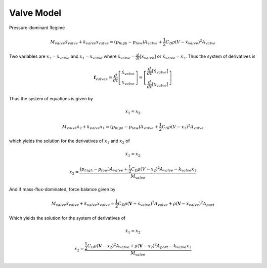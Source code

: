 Valve Model
===========
.. plot::

    import matplotlib.pyplot as plt
    import numpy as np
    
    fig=plt.figure()
    ax1=fig.add_subplot(111)
    ax1.fill(np.r_[0.2,0.4,0.4,0.2,0.2],np.r_[0,0,1,1,0],'grey')
    ax1.text(0.41,0.66,r'$\leftarrow p_{low}A_{valve}$',size=20,ha='left',va='center')
    ax1.text(0.41,0.33,r'$\leftarrow k_{valve}x$',size=20,ha='left',va='center')
    ax1.text(0.19,0.66,r'$p_{high}A_{valve}\rightarrow$',size=20,ha='right',va='center')
    ax1.text(0.19,0.33,r'$\frac{1}{2}C_D\rho (V-\dot x)^2 A_{valve}\rightarrow$',size=20,ha='right',va='center')
    ax1.set_xlim(0.1-1,0.1+1)
    ax1.axis('equal')
    ax1.axis('off')
    ax1.set_title('Pressure-dominant Free-body-diagram')
    plt.show()

Pressure-dominant Regime

.. math::

    M_{valve}\ddot x_{valve}+k_{valve}x_{valve} = (p_{high}-p_{low}) A_{valve}+\frac{1}{2}C_D\rho (V-\dot x_{valve})^2A_{valve}
    
Two variables are :math:`x_2=\dot x_{valve}` and :math:`x_1=x_{valve}` where :math:`\ddot x_{valve}=\frac{d}{dt}[\dot x_{valve}]` or :math:`\ddot x_{valve}=\dot x_2`.  Thus the system of derivatives is

.. math::

    \mathbf f_{valves}=\frac{d}{dt}\left[ \begin{array}{c} \dot x_{valve} \\ x_{valve} \end{array} \right]=\left[ \begin{array}{c} \frac{d}{dt}[\dot x_{valve}] \\ \frac{d}{dt}[x_{valve}] \end{array} \right]

Thus the system of equations is given by

.. math::

    \dot x_1 = x_2
    
    M_{valve}\dot x_2+k_{valve}x_1 = (p_{high}-p_{low}) A_{valve}+\frac{1}{2}C_D\rho (V-x_2)^2A_{valve}

which yields the solution for the derivatives of :math:`x_1` and :math:`x_2` of

.. math::

    \dot x_1 = x_2
    
    \dot x_2 = \dfrac{(p_{high}-p_{low}) A_{valve}+\frac{1}{2}C_D\rho (V-x_2)^2A_{valve}-k_{valve}x_1}{M_{valve}}
    
.. plot::

    import matplotlib.pyplot as plt
    import numpy as np
    
    fig=plt.figure()
    ax1=fig.add_subplot(111)
    ax1.fill(np.r_[0.2,0.4,0.4,0.2,0.2],np.r_[0,0,1,1,0],'grey')
    ax1.text(0.41,0.66,r'$\leftarrow p_{low}A_{valve}$',size=20,ha='left',va='center')
    ax1.text(0.41,0.33,r'$\leftarrow k_{valve}x$',size=20,ha='left',va='center')
    ax1.text(0.19,0.8,r'$p_{low}A_{valve} \rightarrow$',size=20,ha='right',va='center')
    ax1.text(0.19,0.5,r'$\frac{1}{2}C_D\rho (V-\dot x)^2 A_{valve} \rightarrow$',size=20,ha='right',va='center')
    ax1.text(0.19,0.2,r'$\rho (V-\dot x)^2 A_{port} \rightarrow$',size=20,ha='right',va='center')
    ax1.set_xlim(0.1-1,0.1+1)
    ax1.axis('equal')
    ax1.axis('off')
    ax1.set_title('Mass-flux-dominant Free-body-diagram')
    plt.show()

And if mass-flux-dominated, force balance given by

.. math::

    M_{valve}\ddot x_{valve}+k_{valve}x_{valve} = \frac{1}{2}C_D\rho (\mathbf V-\dot x_{valve})^2 A_{valve}+\rho (\mathbf V-\dot x_{valve})^2 A_{port}

Which yields the solution for the system of derivatives of 

.. math::

    \dot x_1 = x_2
    
    \dot x_2= \dfrac{\frac{1}{2}C_D\rho (\mathbf V-x_2)^2 A_{valve}+\rho (\mathbf V-x_2)^2 A_{port}-k_{valve}x_1}{M_{valve}}
